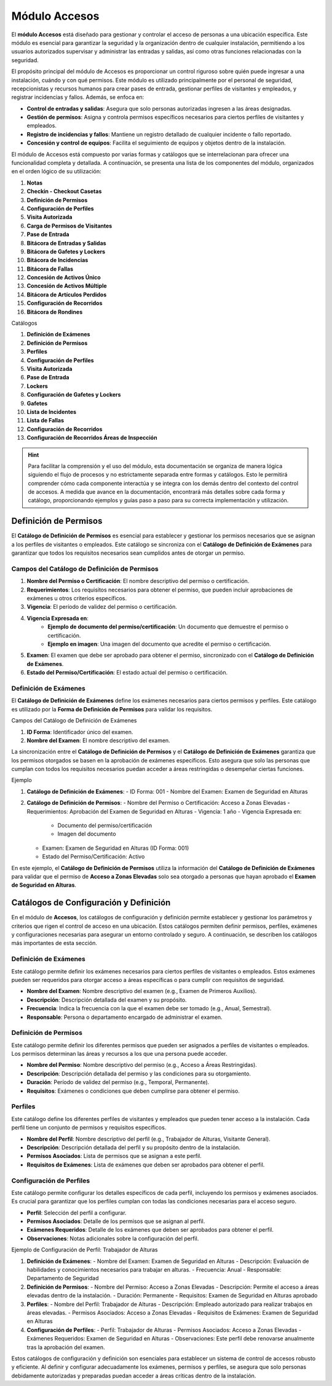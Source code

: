.. _doc-accesos:

==============
Módulo Accesos
==============

El **módulo Accesos** está diseñado para gestionar y controlar el acceso de personas a una ubicación específica. 
Este módulo es esencial para garantizar la seguridad y la organización dentro de cualquier instalación, permitiendo a los usuarios autorizados supervisar y administrar las entradas y salidas, así como otras funciones relacionadas con la seguridad.

El propósito principal del módulo de Accesos es proporcionar un control riguroso sobre quién puede ingresar a una instalación, cuándo y con qué permisos. Este módulo es utilizado principalmente por el personal de seguridad, recepcionistas y recursos humanos para crear pases de entrada, gestionar perfiles de visitantes y empleados, y registrar incidencias y fallos. Además, se enfoca en:

- **Control de entradas y salidas**: Asegura que solo personas autorizadas ingresen a las áreas designadas.
- **Gestión de permisos**: Asigna y controla permisos específicos necesarios para ciertos perfiles de visitantes y empleados.
- **Registro de incidencias y fallos**: Mantiene un registro detallado de cualquier incidente o fallo reportado.
- **Concesión y control de equipos**: Facilita el seguimiento de equipos y objetos dentro de la instalación.

El módulo de Accesos está compuesto por varias formas y catálogos que se interrelacionan para ofrecer una funcionalidad completa y detallada. 
A continuación, se presenta una lista de los componentes del módulo, organizados en el orden lógico de su utilización:

1. **Notas**
2. **Checkin - Checkout Casetas**
3. **Definición de Permisos**
4. **Configuración de Perfiles**
5. **Visita Autorizada**
6. **Carga de Permisos de Visitantes**
7. **Pase de Entrada**
8. **Bitácora de Entradas y Salidas**
9. **Bitácora de Gafetes y Lockers**
10. **Bitácora de Incidencias**
11. **Bitácora de Fallas**
12. **Concesión de Activos Único**
13. **Concesión de Activos Múltiple**
14. **Bitácora de Artículos Perdidos**
15. **Configuración de Recorridos**
16. **Bitácora de Rondines**

Catálogos

1. **Definición de Exámenes**
2. **Definición de Permisos**
3. **Perfiles**
4. **Configuración de Perfiles**
5. **Visita Autorizada**
6. **Pase de Entrada**
7. **Lockers**
8. **Configuración de Gafetes y Lockers**
9. **Gafetes**
10. **Lista de Incidentes**
11. **Lista de Fallas**
12. **Configuración de Recorridos**
13. **Configuración de Recorridos Áreas de Inspección**

.. hint:: Para facilitar la comprensión y el uso del módulo, esta documentación se organiza de manera lógica siguiendo el flujo de procesos y no estrictamente separada entre formas y catálogos. Esto le permitirá comprender cómo cada componente interactúa y se integra con los demás dentro del contexto del control de accesos. A medida que avance en la documentación, encontrará más detalles sobre cada forma y catálogo, proporcionando ejemplos y guías paso a paso para su correcta implementación y utilización.

Definición de Permisos
======================

El **Catálogo de Definición de Permisos** es esencial para establecer y gestionar los permisos necesarios que se asignan a los perfiles de visitantes o empleados. Este catálogo se sincroniza con el **Catálogo de Definición de Exámenes** para garantizar que todos los requisitos necesarios sean cumplidos antes de otorgar un permiso.

Campos del Catálogo de Definición de Permisos
---------------------------------------------

1. **Nombre del Permiso o Certificación**: El nombre descriptivo del permiso o certificación.
2. **Requerimientos**: Los requisitos necesarios para obtener el permiso, que pueden incluir aprobaciones de exámenes u otros criterios específicos.
3. **Vigencia**: El período de validez del permiso o certificación.
4. **Vigencia Expresada en**:
    - **Ejemplo de documento del permiso/certificación**: Un documento que demuestre el permiso o certificación.
    - **Ejemplo en imagen**: Una imagen del documento que acredite el permiso o certificación.
5. **Examen**: El examen que debe ser aprobado para obtener el permiso, sincronizado con el **Catálogo de Definición de Exámenes**.
6. **Estado del Permiso/Certificación**: El estado actual del permiso o certificación.

Definición de Exámenes
----------------------

El **Catálogo de Definición de Exámenes** define los exámenes necesarios para ciertos permisos y perfiles. Este catálogo es utilizado por la **Forma de Definición de Permisos** para validar los requisitos.

Campos del Catálogo de Definición de Exámenes

1. **ID Forma**: Identificador único del examen.
2. **Nombre del Examen**: El nombre descriptivo del examen.

La sincronización entre el **Catálogo de Definición de Permisos** y el **Catálogo de Definición de Exámenes** garantiza que los permisos otorgados se basen en la aprobación de exámenes específicos. Esto asegura que solo las personas que cumplan con todos los requisitos necesarios puedan acceder a áreas restringidas o desempeñar ciertas funciones.

Ejemplo

1. **Catálogo de Definición de Exámenes**:
   - ID Forma: 001
   - Nombre del Examen: Examen de Seguridad en Alturas

2. **Catálogo de Definición de Permisos**:
   - Nombre del Permiso o Certificación: Acceso a Zonas Elevadas
   - Requerimientos: Aprobación del Examen de Seguridad en Alturas
   - Vigencia: 1 año
   - Vigencia Expresada en:
       - Documento del permiso/certificación
       - Imagen del documento
   - Examen: Examen de Seguridad en Alturas (ID Forma: 001)
   - Estado del Permiso/Certificación: Activo

En este ejemplo, el **Catálogo de Definición de Permisos** utiliza la información del **Catálogo de Definición de Exámenes** para validar que el permiso de **Acceso a Zonas Elevadas** solo sea otorgado a personas que hayan aprobado el **Examen de Seguridad en Alturas**.

Catálogos de Configuración y Definición
=======================================

En el módulo de **Accesos**, los catálogos de configuración y definición permite establecer y gestionar los parámetros y criterios que rigen el control de acceso en una ubicación. 
Estos catálogos permiten definir permisos, perfiles, exámenes y configuraciones necesarias para asegurar un entorno controlado y seguro. A continuación, se describen los catálogos más importantes de esta sección.

Definición de Exámenes
----------------------

Este catálogo permite definir los exámenes necesarios para ciertos perfiles de visitantes o empleados. Estos exámenes pueden ser requeridos para otorgar acceso a áreas específicas o para cumplir con requisitos de seguridad.

- **Nombre del Examen**: Nombre descriptivo del examen (e.g., Examen de Primeros Auxilios).
- **Descripción**: Descripción detallada del examen y su propósito.
- **Frecuencia**: Indica la frecuencia con la que el examen debe ser tomado (e.g., Anual, Semestral).
- **Responsable**: Persona o departamento encargado de administrar el examen.

Definición de Permisos
----------------------

Este catálogo permite definir los diferentes permisos que pueden ser asignados a perfiles de visitantes o empleados. Los permisos determinan las áreas y recursos a los que una persona puede acceder.

- **Nombre del Permiso**: Nombre descriptivo del permiso (e.g., Acceso a Áreas Restringidas).
- **Descripción**: Descripción detallada del permiso y las condiciones para su otorgamiento.
- **Duración**: Período de validez del permiso (e.g., Temporal, Permanente).
- **Requisitos**: Exámenes o condiciones que deben cumplirse para obtener el permiso.

Perfiles
--------

Este catálogo define los diferentes perfiles de visitantes y empleados que pueden tener acceso a la instalación. Cada perfil tiene un conjunto de permisos y requisitos específicos.

- **Nombre del Perfil**: Nombre descriptivo del perfil (e.g., Trabajador de Alturas, Visitante General).
- **Descripción**: Descripción detallada del perfil y su propósito dentro de la instalación.
- **Permisos Asociados**: Lista de permisos que se asignan a este perfil.
- **Requisitos de Exámenes**: Lista de exámenes que deben ser aprobados para obtener el perfil.

Configuración de Perfiles
-------------------------

Este catálogo permite configurar los detalles específicos de cada perfil, incluyendo los permisos y exámenes asociados. Es crucial para garantizar que los perfiles cumplan con todas las condiciones necesarias para el acceso seguro.

- **Perfil**: Selección del perfil a configurar.
- **Permisos Asociados**: Detalle de los permisos que se asignan al perfil.
- **Exámenes Requeridos**: Detalle de los exámenes que deben ser aprobados para obtener el perfil.
- **Observaciones**: Notas adicionales sobre la configuración del perfil.

Ejemplo de Configuración de Perfil: Trabajador de Alturas

1. **Definición de Exámenes**:
   - Nombre del Examen: Examen de Seguridad en Alturas
   - Descripción: Evaluación de habilidades y conocimientos necesarios para trabajar en alturas.
   - Frecuencia: Anual
   - Responsable: Departamento de Seguridad

2. **Definición de Permisos**:
   - Nombre del Permiso: Acceso a Zonas Elevadas
   - Descripción: Permite el acceso a áreas elevadas dentro de la instalación.
   - Duración: Permanente
   - Requisitos: Examen de Seguridad en Alturas aprobado

3. **Perfiles**:
   - Nombre del Perfil: Trabajador de Alturas
   - Descripción: Empleado autorizado para realizar trabajos en áreas elevadas.
   - Permisos Asociados: Acceso a Zonas Elevadas
   - Requisitos de Exámenes: Examen de Seguridad en Alturas

4. **Configuración de Perfiles**:
   - Perfil: Trabajador de Alturas
   - Permisos Asociados: Acceso a Zonas Elevadas
   - Exámenes Requeridos: Examen de Seguridad en Alturas
   - Observaciones: Este perfil debe renovarse anualmente tras la aprobación del examen.

Estos catálogos de configuración y definición son esenciales para establecer un sistema de control de accesos robusto y eficiente. Al definir y configurar adecuadamente los exámenes, permisos y perfiles, se asegura que solo personas debidamente autorizadas y preparadas puedan acceder a áreas críticas dentro de la instalación.